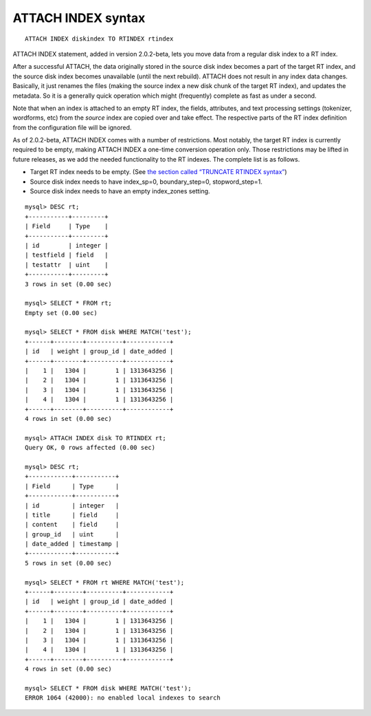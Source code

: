 ATTACH INDEX syntax
-------------------

::


    ATTACH INDEX diskindex TO RTINDEX rtindex

ATTACH INDEX statement, added in version 2.0.2-beta, lets you move data
from a regular disk index to a RT index.

After a successful ATTACH, the data originally stored in the source disk
index becomes a part of the target RT index, and the source disk index
becomes unavailable (until the next rebuild). ATTACH does not result in
any index data changes. Basically, it just renames the files (making the
source index a new disk chunk of the target RT index), and updates the
metadata. So it is a generally quick operation which might (frequently)
complete as fast as under a second.

Note that when an index is attached to an empty RT index, the fields,
attributes, and text processing settings (tokenizer, wordforms, etc)
from the *source* index are copied over and take effect. The respective
parts of the RT index definition from the configuration file will be
ignored.

As of 2.0.2-beta, ATTACH INDEX comes with a number of restrictions. Most
notably, the target RT index is currently required to be empty, making
ATTACH INDEX a one-time conversion operation only. Those restrictions
may be lifted in future releases, as we add the needed functionality to
the RT indexes. The complete list is as follows.

-  Target RT index needs to be empty. (See `the section called “TRUNCATE
   RTINDEX syntax” <../truncate_rtindex_syntax.md>`__)

-  Source disk index needs to have index\_sp=0, boundary\_step=0,
   stopword\_step=1.

-  Source disk index needs to have an empty index\_zones setting.

::


    mysql> DESC rt;
    +-----------+---------+
    | Field     | Type    |
    +-----------+---------+
    | id        | integer |
    | testfield | field   |
    | testattr  | uint    |
    +-----------+---------+
    3 rows in set (0.00 sec)

    mysql> SELECT * FROM rt;
    Empty set (0.00 sec)

    mysql> SELECT * FROM disk WHERE MATCH('test');
    +------+--------+----------+------------+
    | id   | weight | group_id | date_added |
    +------+--------+----------+------------+
    |    1 |   1304 |        1 | 1313643256 |
    |    2 |   1304 |        1 | 1313643256 |
    |    3 |   1304 |        1 | 1313643256 |
    |    4 |   1304 |        1 | 1313643256 |
    +------+--------+----------+------------+
    4 rows in set (0.00 sec)

    mysql> ATTACH INDEX disk TO RTINDEX rt;
    Query OK, 0 rows affected (0.00 sec)

    mysql> DESC rt;
    +------------+-----------+
    | Field      | Type      |
    +------------+-----------+
    | id         | integer   |
    | title      | field     |
    | content    | field     |
    | group_id   | uint      |
    | date_added | timestamp |
    +------------+-----------+
    5 rows in set (0.00 sec)

    mysql> SELECT * FROM rt WHERE MATCH('test');
    +------+--------+----------+------------+
    | id   | weight | group_id | date_added |
    +------+--------+----------+------------+
    |    1 |   1304 |        1 | 1313643256 |
    |    2 |   1304 |        1 | 1313643256 |
    |    3 |   1304 |        1 | 1313643256 |
    |    4 |   1304 |        1 | 1313643256 |
    +------+--------+----------+------------+
    4 rows in set (0.00 sec)

    mysql> SELECT * FROM disk WHERE MATCH('test');
    ERROR 1064 (42000): no enabled local indexes to search

